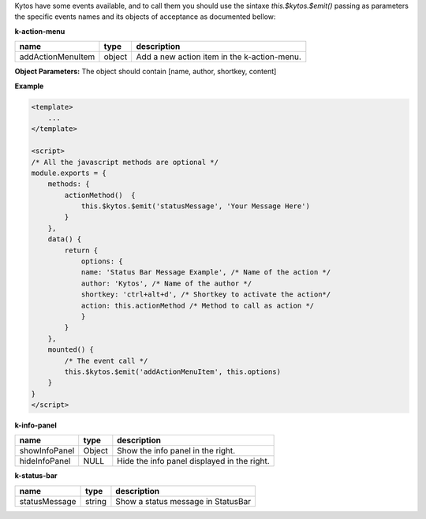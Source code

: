 Kytos have some events available, and to call them you should use the sintaxe
`this.$kytos.$emit()` passing as parameters the specific events names and its
objects of acceptance as documented bellow:

**k-action-menu**

================= ====== =========================================== 
name              type   description                                 
================= ====== =========================================== 
addActionMenuItem object Add a new action item in the k-action-menu. 
================= ====== =========================================== 

**Object Parameters:** The object should contain [name, author, shortkey, content]

**Example**

.. code-block:: html
    
    <template>
        ...
    </template>

    <script>
    /* All the javascript methods are optional */
    module.exports = {
        methods: {
            actionMethod()  {
                this.$kytos.$emit('statusMessage', 'Your Message Here')
            }
        },
        data() {
            return {
                options: {
                name: 'Status Bar Message Example', /* Name of the action */
                author: 'Kytos', /* Name of the author */
                shortkey: 'ctrl+alt+d', /* Shortkey to activate the action*/
                action: this.actionMethod /* Method to call as action */
                }
            }
        },
        mounted() {
            /* The event call */
            this.$kytos.$emit('addActionMenuItem', this.options)
        }
    }
    </script>

**k-info-panel**

============= ====== =========================================== 
name          type   description                                 
============= ====== =========================================== 
showInfoPanel Object Show the info panel in the right.           
hideInfoPanel NULL   Hide the info panel displayed in the right. 
============= ====== =========================================== 

**k-status-bar**

============= ====== ================================== 
name          type   description                        
============= ====== ================================== 
statusMessage string Show a status message in StatusBar 
============= ====== ================================== 

